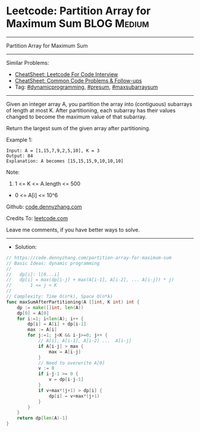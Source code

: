 * Leetcode: Partition Array for Maximum Sum                     :BLOG:Medium:
#+STARTUP: showeverything
#+OPTIONS: toc:nil \n:t ^:nil creator:nil d:nil
:PROPERTIES:
:type:     dynamicprogramming, presum, maxsubarraysum
:END:
---------------------------------------------------------------------
Partition Array for Maximum Sum
---------------------------------------------------------------------
#+BEGIN_HTML
<a href="https://github.com/dennyzhang/code.dennyzhang.com/tree/master/problems/partition-array-for-maximum-sum"><img align="right" width="200" height="183" src="https://www.dennyzhang.com/wp-content/uploads/denny/watermark/github.png" /></a>
#+END_HTML
Similar Problems:
- [[https://cheatsheet.dennyzhang.com/cheatsheet-leetcode-A4][CheatSheet: Leetcode For Code Interview]]
- [[https://cheatsheet.dennyzhang.com/cheatsheet-followup-A4][CheatSheet: Common Code Problems & Follow-ups]]
- Tag: [[https://code.dennyzhang.com/review-dynamicprogramming][#dynamicprogramming]], [[https://code.dennyzhang.com/followup-presum][#presum]], [[https://code.dennyzhang.com/followup-maxsubarraysum][#maxsubarraysum]]
---------------------------------------------------------------------
Given an integer array A, you partition the array into (contiguous) subarrays of length at most K.  After partitioning, each subarray has their values changed to become the maximum value of that subarray.

Return the largest sum of the given array after partitioning.

Example 1:
#+BEGIN_EXAMPLE
Input: A = [1,15,7,9,2,5,10], K = 3
Output: 84
Explanation: A becomes [15,15,15,9,10,10,10]
#+END_EXAMPLE
 
Note:

1. 1 <= K <= A.length <= 500
- 0 <= A[i] <= 10^6

Github: [[https://github.com/dennyzhang/code.dennyzhang.com/tree/master/problems/partition-array-for-maximum-sum][code.dennyzhang.com]]

Credits To: [[https://leetcode.com/problems/partition-array-for-maximum-sum/description/][leetcode.com]]

Leave me comments, if you have better ways to solve.
---------------------------------------------------------------------
- Solution:

#+BEGIN_SRC go
// https://code.dennyzhang.com/partition-array-for-maximum-sum
// Basic Ideas: dynamic programming
//
//   dp[i]: l[0...i]
//   dp[i] = max(dp[i-j] + max(A[i-1], A[i-2], ... A[i-j]) * j)
//       1 <= j < K
//
// Complexity: Time O(n*k), Space O(n*k)
func maxSumAfterPartitioning(A []int, K int) int {
    dp := make([]int, len(A))
    dp[0] = A[0]
    for i:=1; i<len(A); i++ {
        dp[i] = A[i] + dp[i-1]
        max := A[i]
        for j:=1; j<K && i-j>=0; j++ {
            // A[i], A[i-1], A[i-2] ...  A[i-j]
            if A[i-j] > max {
                max = A[i-j]
            }
            // Need to overwrite A[0]
            v := 0
            if i-j-1 >= 0 {
                v = dp[i-j-1]
            }
            if v+max*(j+1) > dp[i] {
                dp[i] = v+max*(j+1)
            }
        }
    }
    return dp[len(A)-1]
}
#+END_SRC

#+BEGIN_HTML
<div style="overflow: hidden;">
<div style="float: left; padding: 5px"> <a href="https://www.linkedin.com/in/dennyzhang001"><img src="https://www.dennyzhang.com/wp-content/uploads/sns/linkedin.png" alt="linkedin" /></a></div>
<div style="float: left; padding: 5px"><a href="https://github.com/dennyzhang"><img src="https://www.dennyzhang.com/wp-content/uploads/sns/github.png" alt="github" /></a></div>
<div style="float: left; padding: 5px"><a href="https://www.dennyzhang.com/slack" target="_blank" rel="nofollow"><img src="https://www.dennyzhang.com/wp-content/uploads/sns/slack.png" alt="slack"/></a></div>
</div>
#+END_HTML
